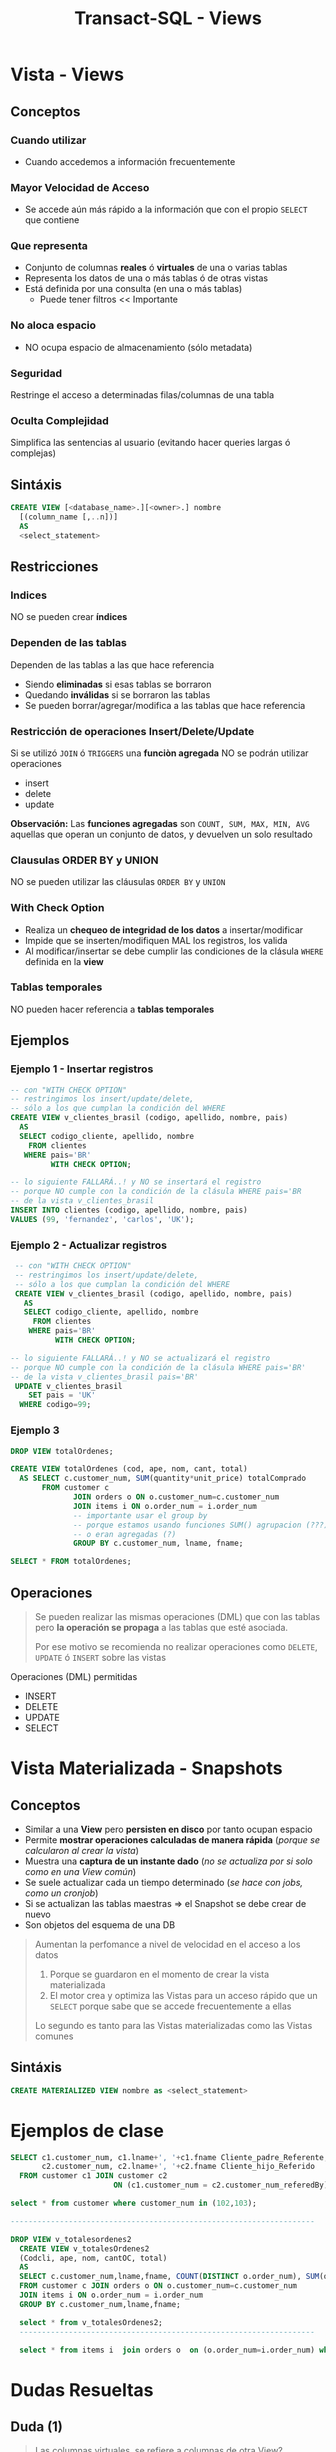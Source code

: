 #+TITLE: Transact-SQL - Views

#+BEGIN_COMMENT
  1. Pagina 10,11,14 - Views
  2. Pagina 28 - Joins, se podría haber usado ~GROUP BY~ ?
  3. [[DUDA 1]]
  4. Una *columna virtual* representan operaciones calculadas
     que se le agregan alias? SI
  5. Pag. 38, como es que se pueden borrar filas si tiene 
     columnas virtuales?
  6. Pag. 28. cuál sería el resultado si en vez de JOIN
     usaramos solo la cláusula ~WHERE~ ?
#+END_COMMENT
* Vista - Views
** Conceptos
*** Cuando utilizar
    - Cuando accedemos a información frecuentemente
*** Mayor Velocidad de Acceso
    - Se accede aún más rápido a la información que con el propio ~SELECT~ que contiene
*** Que representa
    - Conjunto de columnas *reales* ó *virtuales* de una o varias tablas
    - Representa los datos de una o más tablas ó de otras vistas
    - Está definida por una consulta (en una o más tablas)
      - Puede tener filtros << Importante
*** No aloca espacio
    - NO ocupa espacio de almacenamiento (sólo metadata)
*** Seguridad
    Restringe el acceso a determinadas filas/columnas de una tabla
*** Oculta Complejidad
    Simplifica las sentencias al usuario
    (evitando hacer queries largas ó complejas)
** Sintáxis
   #+BEGIN_SRC sql
     CREATE VIEW [<database_name>.][<owner>.] nombre
       [(column_name [,..n])]
       AS
       <select_statement>
   #+END_SRC
** Restricciones
*** Indices
    NO se pueden crear *índices*
*** Dependen de las tablas
    Dependen de las tablas a las que hace referencia
     - Siendo *eliminadas* si esas tablas se borraron
     - Quedando *inválidas* si se borraron las tablas
     - Se pueden borrar/agregar/modifica a las tablas que hace referencia
*** Restricción de operaciones Insert/Delete/Update
    Si se utilizó ~JOIN~ ó ~TRIGGERS~ una *funciòn agregada*
    NO se podrán utilizar operaciones
    + insert
    + delete
    + update

    *Observación:*
    Las *funciones agregadas* son ~COUNT, SUM, MAX, MIN, AVG~
    aquellas que operan un conjunto de datos, y devuelven 
    un solo resultado
*** Clausulas ORDER BY y UNION
    NO se pueden utilizar las cláusulas ~ORDER BY~ y ~UNION~
*** With Check Option
    - Realiza un *chequeo de integridad de los datos* a insertar/modificar
    - Impide que se inserten/modifiquen MAL los registros, los valida
    - Al modificar/insertar se debe cumplir las condiciones
      de la clásula ~WHERE~ definida en la *view*
*** Tablas temporales
    NO pueden hacer referencia a *tablas temporales*
** Ejemplos
*** Ejemplo 1 - Insertar registros
   #+BEGIN_SRC sql
     -- con "WITH CHECK OPTION"
     -- restringimos los insert/update/delete,
     -- sólo a los que cumplan la condición del WHERE
     CREATE VIEW v_clientes_brasil (codigo, apellido, nombre, pais)
       AS
       SELECT codigo_cliente, apellido, nombre
         FROM clientes
        WHERE pais='BR'
              WITH CHECK OPTION;

     -- lo siguiente FALLARÁ..! y NO se insertará el registro
     -- porque NO cumple con la condición de la clásula WHERE pais='BR
     -- de la vista v_clientes_brasil
     INSERT INTO clientes (codigo, apellido, nombre, pais)
     VALUES (99, 'fernandez', 'carlos', 'UK');
   #+END_SRC
*** Ejemplo 2 - Actualizar registros
    #+BEGIN_SRC sql
      -- con "WITH CHECK OPTION"
      -- restringimos los insert/update/delete,
      -- sólo a los que cumplan la condición del WHERE
      CREATE VIEW v_clientes_brasil (codigo, apellido, nombre, pais)
        AS
        SELECT codigo_cliente, apellido, nombre
          FROM clientes
         WHERE pais='BR'
               WITH CHECK OPTION;

     -- lo siguiente FALLARÁ..! y NO se actualizará el registro
     -- porque NO cumple con la condición de la clásula WHERE pais='BR'
     -- de la vista v_clientes_brasil pais='BR'
      UPDATE v_clientes_brasil
         SET pais = 'UK'
       WHERE codigo=99;
    #+END_SRC
*** Ejemplo 3
    #+BEGIN_SRC sql
      DROP VIEW totalOrdenes;

      CREATE VIEW totalOrdenes (cod, ape, nom, cant, total)
        AS SELECT c.customer_num, SUM(quantity*unit_price) totalComprado
             FROM customer c
                    JOIN orders o ON o.customer_num=c.customer_num
                    JOIN items i ON o.order_num = i.order_num
                    -- importante usar el group by
                    -- porque estamos usando funciones SUM() agrupacion (???)
                    -- o eran agregadas (?)
                    GROUP BY c.customer_num, lname, fname;

      SELECT * FROM totalOrdenes;
    #+END_sRC
** Operaciones 
   #+BEGIN_QUOTE
   Se pueden realizar las mismas operaciones (DML) que con las tablas
   pero *la operación se propaga* a las tablas que esté asociada.

   Por ese motivo se recomienda no realizar operaciones
   como ~DELETE~, ~UPDATE~ ó ~INSERT~ sobre las vistas
   #+END_QUOTE

   Operaciones (DML) permitidas
   - INSERT
   - DELETE
   - UPDATE
   - SELECT
* Vista Materializada - Snapshots
** Conceptos
  + Similar a una *View* pero *persisten en disco* por tanto ocupan espacio
  + Permite *mostrar operaciones calculadas de manera rápida* (/porque se calcularon al crear la vista/)
  + Muestra una *captura de un instante dado* (/no se actualiza por si solo como en una View común/)
  + Se suele actualizar cada un tiempo determinado (/se hace con jobs, como un cronjob/)
  + Si se actualizan las tablas maestras => el Snapshot se debe crear de nuevo
  + Son objetos del esquema de una DB

  #+BEGIN_QUOTE
  Aumentan la perfomance a nivel de velocidad en el acceso a los datos
  1. Porque se guardaron en el momento de crear la vista materializada
  2. El motor crea y optimiza las Vistas para un acceso rápido que un ~SELECT~
     porque sabe que se accede frecuentemente a ellas
    
  Lo segundo es tanto para las Vistas materializadas como las Vistas comunes
  #+END_QUOTE
** Sintáxis
   #+BEGIN_SRC sql
     CREATE MATERIALIZED VIEW nombre as <select_statement>
   #+END_SRC
* Ejemplos de clase
  
  #+BEGIN_SRC sql
    SELECT c1.customer_num, c1.lname+', '+c1.fname Cliente_padre_Referente,
           c2.customer_num, c2.lname+', '+c2.fname Cliente_hijo_Referido
      FROM customer c1 JOIN customer c2 
                           ON (c1.customer_num = c2.customer_num_referedBy);

    select * from customer where customer_num in (102,103);

    --------------------------------------------------------------------

    DROP VIEW v_totalesordenes2
      CREATE VIEW v_totalesOrdenes2
      (Codcli, ape, nom, cantOC, total)
      AS
      SELECT c.customer_num,lname,fname, COUNT(DISTINCT o.order_num), SUM(quantity*unit_price) totalComprado
      FROM customer c JOIN orders o ON o.customer_num=c.customer_num
      JOIN items i ON o.order_num = i.order_num
      GROUP BY c.customer_num,lname,fname;

      select * from v_totalesOrdenes2;
      ------------------------------------------------------------------

      select * from items i  join orders o  on (o.order_num=i.order_num) where customer_num=104;
  #+END_SRC
* Dudas Resueltas
** Duda (1)
  #+BEGIN_QUOTE
  Las columnas virtuales, se refiere a columnas de otra View?
  #+END_QUOTE

  *Rta:*
  Las columnas virtuales son las columnas calculadas
